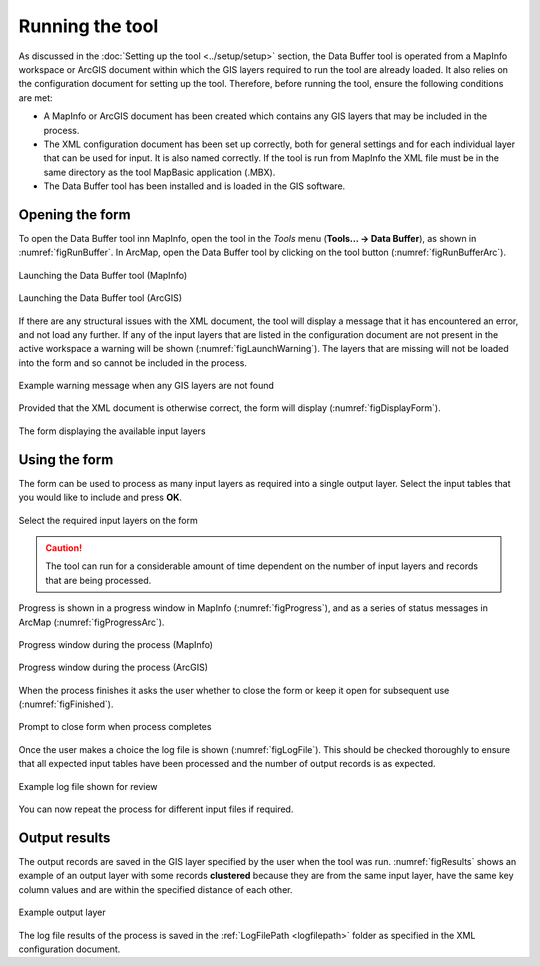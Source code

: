 .. index::
	single: Running the tool

****************
Running the tool
****************

As discussed in the :doc:`Setting up the tool <../setup/setup>` section, the Data Buffer tool is operated from a MapInfo workspace or ArcGIS document within which the GIS layers required to run the tool are already loaded. It also relies on the configuration document for setting up the tool. Therefore, before running the tool, ensure the following conditions are met:

- A MapInfo or ArcGIS document has been created which contains any GIS layers that may be included in the process. 
- The XML configuration document has been set up correctly, both for general settings and for each individual layer that can be used for input. It is also named correctly. If the tool is run from MapInfo the XML file must be in the same directory as the tool MapBasic application (.MBX).
- The Data Buffer tool has been installed and is loaded in the GIS software.

.. seealso::
	Please refer to the :doc:`setup <../setup/setup>` section for further information about any of these requirements.

.. raw:: latex

   \newpage

.. index::
	single: Opening the form

Opening the form
================

To open the Data Buffer tool inn MapInfo, open the tool in the `Tools` menu (**Tools... -> Data Buffer**), as shown in :numref:`figRunBuffer`. In ArcMap, open the Data Buffer tool by clicking on the tool button (:numref:`figRunBufferArc`).


.. _figRunBuffer:

.. figure:: figures/RunBuffer.png
	:align: center

	Launching the Data Buffer tool (MapInfo)


.. _figRunBufferArc:

.. figure:: figures/RunBufferArc.png
	:align: center

	Launching the Data Buffer tool (ArcGIS)

If there are any structural issues with the XML document, the tool will display a message that it has encountered an error, and not load any further. If any of the input layers that are listed in the configuration document are not present in the active workspace a warning will be shown (:numref:`figLaunchWarning`). The layers that are missing will not be loaded into the form and so cannot be included in the process.


.. _figLaunchWarning:

.. figure:: figures/LaunchWarning.png
	:align: center

	Example warning message when any GIS layers are not found


.. raw:: latex

   \newpage

Provided that the XML document is otherwise correct, the form will display (:numref:`figDisplayForm`).

.. _figDisplayform:

.. figure:: figures/DisplayForm.png
	:align: center

	The form displaying the available input layers


.. raw:: latex

   \newpage

.. index::
	single: Using the form

Using the form
==============

The form can be used to process as many input layers as required into a single output layer. Select the input tables that you would like to include and press **OK**.

.. _figSelectOptions:

.. figure:: figures/SelectOptions.png
	:align: center

	Select the required input layers on the form


.. caution::
	The tool can run for a considerable amount of time dependent on the number of input layers and records that are being processed.

.. raw:: latex

   \newpage

Progress is shown in a progress window in MapInfo (:numref:`figProgress`), and as a series of status messages in ArcMap (:numref:`figProgressArc`).

.. _figProgress:

.. figure:: figures/BufferProcessing.png
	:align: center

	Progress window during the process (MapInfo)


.. _figProgressArc:

.. figure:: figures/BufferProcessingArc.png
	:align: center

	Progress window during the process (ArcGIS)


.. raw:: latex

   \newpage

When the process finishes it asks the user whether to close the form or keep it open for subsequent use (:numref:`figFinished`).

.. _figFinished:

.. figure:: figures/ProcessComplete.png
	:align: center

	Prompt to close form when process completes


.. raw:: latex

   \newpage

Once the user makes a choice the log file is shown (:numref:`figLogFile`). This should be checked thoroughly to ensure that all expected input tables have been processed and the number of output records is as expected.

.. _figLogFile:

.. figure:: figures/LogFile.png
	:align: center

	Example log file shown for review


You can now repeat the process for different input files if required.


.. raw:: latex

   \newpage

.. index::
	single: Output results

Output results
==============

The output records are saved in the GIS layer specified by the user when the tool was run. :numref:`figResults` shows an example of an output layer with some records **clustered** because they are from the same input layer, have the same key column values and are within the specified distance of each other.

.. _figResults:

.. figure:: figures/ExampleOutputLayer.png
	:align: center

	Example output layer

The log file results of the process is saved in the :ref:`LogFilePath <logfilepath>` folder as specified in the XML configuration document.
